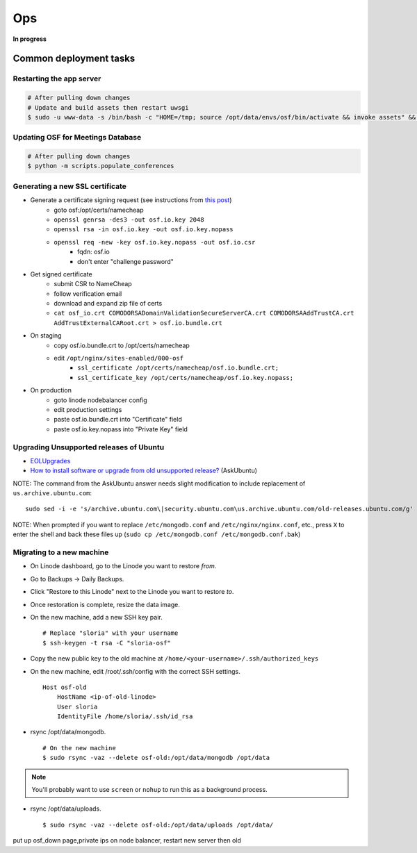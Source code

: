 Ops
===

**In progress**

Common deployment tasks
***********************

Restarting the app server
-------------------------

.. code-block:: bash

    # After pulling down changes
    # Update and build assets then restart uwsgi
    $ sudo -u www-data -s /bin/bash -c "HOME=/tmp; source /opt/data/envs/osf/bin/activate && invoke assets" && sudo service uwsgi restart
Updating OSF for Meetings Database
----------------------------------

.. code-block:: bash

    # After pulling down changes
    $ python -m scripts.populate_conferences

Generating a new SSL certificate
--------------------------------


* Generate a certificate signing request (see instructions from `this post <http://blog.wensheng.org/2012/03/using-namecheap-ssl-with-nginx.html>`_)
    * goto osf:/opt/certs/namecheap
    * ``openssl genrsa -des3 -out osf.io.key 2048``
    * ``openssl rsa -in osf.io.key -out osf.io.key.nopass``
    * ``openssl req -new -key osf.io.key.nopass -out osf.io.csr``
        * fqdn: osf.io
        * don't enter "challenge password"

* Get signed certificate
    * submit CSR to NameCheap
    * follow verification email
    * download and expand zip file of certs
    * ``cat osf_io.crt COMODORSADomainValidationSecureServerCA.crt COMODORSAAddTrustCA.crt AddTrustExternalCARoot.crt > osf.io.bundle.crt``

* On staging
    * copy osf.io.bundle.crt to /opt/certs/namecheap
    * edit ``/opt/nginx/sites-enabled/000-osf``
        * ``ssl_certificate /opt/certs/namecheap/osf.io.bundle.crt;``
        * ``ssl_certificate_key /opt/certs/namecheap/osf.io.key.nopass;``

* On production
    * goto linode nodebalancer config
    * edit production settings
    * paste osf.io.bundle.crt into "Certificate" field
    * paste osf.io.key.nopass into "Private Key" field


Upgrading Unsupported releases of Ubuntu
----------------------------------------

- `EOLUpgrades <https://help.ubuntu.com/community/EOLUpgrades/>`_
- `How to install software or upgrade from old unsupported release? <https://askubuntu.com/questions/91815/how-to-install-software-or-upgrade-from-old-unsupported-release/91821#91821?newreg=55cb4b0054814dbe9fdf36b3a0a08f27>`_ (AskUbuntu)

NOTE: The command from the AskUbuntu answer needs slight modification to include replacement of ``us.archive.ubuntu.com``: ::

    sudo sed -i -e 's/archive.ubuntu.com\|security.ubuntu.com\us.archive.ubuntu.com/old-releases.ubuntu.com/g' /etc/apt/sources.list

NOTE: When prompted if you want to replace ``/etc/mongodb.conf`` and ``/etc/nginx/nginx.conf``, etc., press ``X`` to enter the shell and back these files up (``sudo cp /etc/mongodb.conf /etc/mongodb.conf.bak``)


Migrating to a new machine
--------------------------

.. todo:: This is incomplete. Add final steps and clean this up.

- On Linode dashboard, go to the Linode you want to restore *from*.
- Go to Backups -> Daily Backups.
- Click "Restore to this Linode" next to the Linode you want to restore *to*.
- Once restoration is complete, resize the data image.
- On the new machine, add a new SSH key pair. ::

    # Replace "sloria" with your username
    $ ssh-keygen -t rsa -C "sloria-osf"

- Copy the new public key to the old machine at  ``/home/<your-username>/.ssh/authorized_keys``
- On the new machine, edit /root/.ssh/config with the correct SSH settings. ::

    Host osf-old
        HostName <ip-of-old-linode>
        User sloria
        IdentityFile /home/sloria/.ssh/id_rsa


- rsync /opt/data/mongodb. ::

    # On the new machine
    $ sudo rsync -vaz --delete osf-old:/opt/data/mongodb /opt/data

.. note::
    You'll probably want to use ``screen`` or ``nohup`` to run this as a background process.


- rsync /opt/data/uploads. ::

    $ sudo rsync -vaz --delete osf-old:/opt/data/uploads /opt/data/

put up osf_down page,private ips on node balancer, restart new server then old
